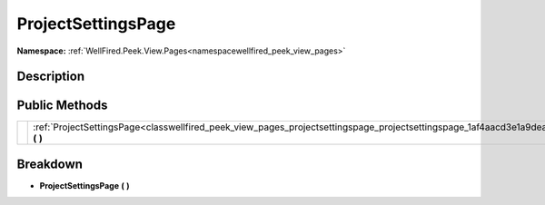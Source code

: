 .. _classwellfired_peek_view_pages_projectsettingspage_projectsettingspage:

ProjectSettingsPage
====================

**Namespace:** :ref:`WellFired.Peek.View.Pages<namespacewellfired_peek_view_pages>`

Description
------------



Public Methods
---------------

+-------------+-----------------------------------------------------------------------------------------------------------------------------------------------------+
|             |:ref:`ProjectSettingsPage<classwellfired_peek_view_pages_projectsettingspage_projectsettingspage_1af4aacd3e1a9dea10c03155de9a271ab5>` **(**  **)**   |
+-------------+-----------------------------------------------------------------------------------------------------------------------------------------------------+

Breakdown
----------

.. _classwellfired_peek_view_pages_projectsettingspage_projectsettingspage_1af4aacd3e1a9dea10c03155de9a271ab5:

-  **ProjectSettingsPage** **(**  **)**

